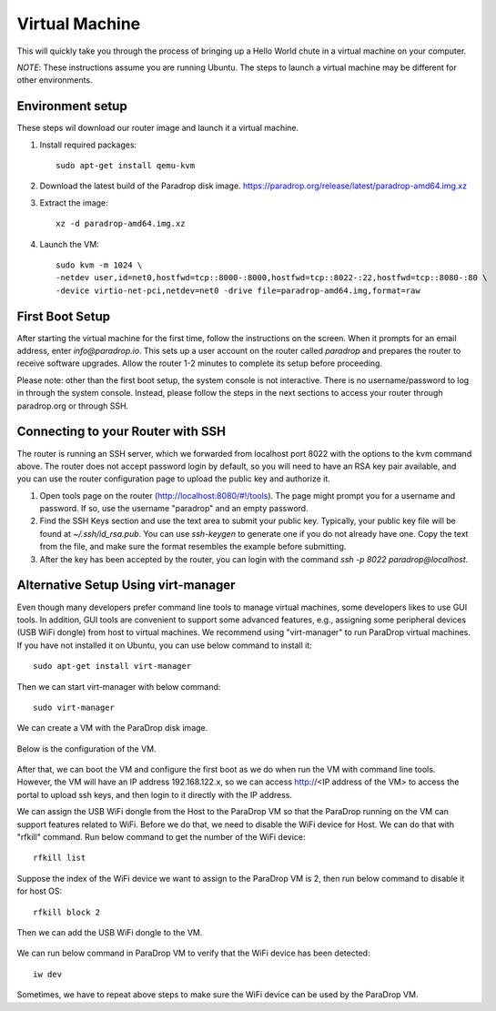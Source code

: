Virtual Machine
===============

This will quickly take you through the process of bringing up a Hello World
chute in a virtual machine on your computer.

*NOTE*: These instructions assume you are running Ubuntu.  The steps to launch
a virtual machine may be different for other environments.

Environment setup
-----------------

These steps wil download our router image and launch it a virtual machine.

1. Install required packages::

    sudo apt-get install qemu-kvm

2. Download the latest build of the Paradrop disk image. `<https://paradrop.org/release/latest/paradrop-amd64.img.xz>`_
3. Extract the image::

    xz -d paradrop-amd64.img.xz

4. Launch the VM::

    sudo kvm -m 1024 \
    -netdev user,id=net0,hostfwd=tcp::8000-:8000,hostfwd=tcp::8022-:22,hostfwd=tcp::8080-:80 \
    -device virtio-net-pci,netdev=net0 -drive file=paradrop-amd64.img,format=raw


First Boot Setup
----------------

After starting the virtual machine for the first time, follow the instructions
on the screen.  When it prompts for an email address, enter `info@paradrop.io`.
This sets up a user account on the router called `paradrop` and prepares the
router to receive software upgrades.  Allow the router 1-2 minutes to complete
its setup before proceeding.

Please note: other than the first boot setup, the system console is not
interactive. There is no username/password to log in through the system
console. Instead, please follow the steps in the next sections to access
your router through paradrop.org or through SSH.


Connecting to your Router with SSH
----------------------------------

The router is running an SSH server, which we forwarded from localhost port
8022 with the options to the kvm command above.  The router does not
accept password login by default, so you will need to have an RSA key
pair available, and you can use the router configuration page to upload
the public key and authorize it.

1. Open tools page on the router (`http://localhost:8080/#!/tools
   <http://localhost:8080/#!/tools>`_). The page might prompt you for
   a username and password. If so, use the username "paradrop" and an
   empty password.
2. Find the SSH Keys section and use the text area to submit your public key.
   Typically, your public key file will be found at `~/.ssh/id_rsa.pub`.  You
   can use `ssh-keygen` to generate one if you do not already have one.  Copy
   the text from the file, and make sure the format resembles the example
   before submitting.
3. After the key has been accepted by the router, you can login with the
   command `ssh -p 8022 paradrop@localhost`.


Alternative Setup Using virt-manager
------------------------------------

Even though many developers prefer command line tools to manage virtual
machines, some developers likes to use GUI tools.  In addition, GUI tools are
convenient to support some advanced features, e.g., assigning some peripheral
devices (USB WiFi dongle) from host to virtual machines.  We recommend using
"virt-manager" to run ParaDrop virtual machines.  If you have not installed it
on Ubuntu, you can use below command to install it::

    sudo apt-get install virt-manager

Then we can start virt-manager with below command::

    sudo virt-manager

We can create a VM with the ParaDrop disk image.

  .. image:: ../images/create_vm.png
    :align:  center

Below is the configuration of the VM.

  .. image:: ../images/create_vm_final.png
    :align:  center

After that, we can boot the VM and configure the first boot as we do when run
the VM with command line tools.  However, the VM will have an IP address
192.168.122.x, so we can access http://<IP address of the VM> to access the
portal to upload ssh keys, and then login to it directly with the IP address.

We can assign the USB WiFi dongle from the Host to the ParaDrop VM so that the
ParaDrop running on the VM can support features related to WiFi.  Before we do
that, we need to disable the WiFi device for Host.  We can do that with
"rfkill" command.  Run below command to get the number of the WiFi device::

  rfkill list

Suppose the index of the WiFi device we want to assign to the ParaDrop VM is
2, then run below command to disable it for host OS::

  rfkill block 2

Then we can add the USB WiFi dongle to the VM.

  .. image:: ../images/add_usb_wifi_to_vm.png
    :align:  center

We can run below command in ParaDrop VM to verify that the WiFi device has been
detected::

  iw dev

Sometimes, we have to repeat above steps to make sure the WiFi device can be
used by the ParaDrop VM.
